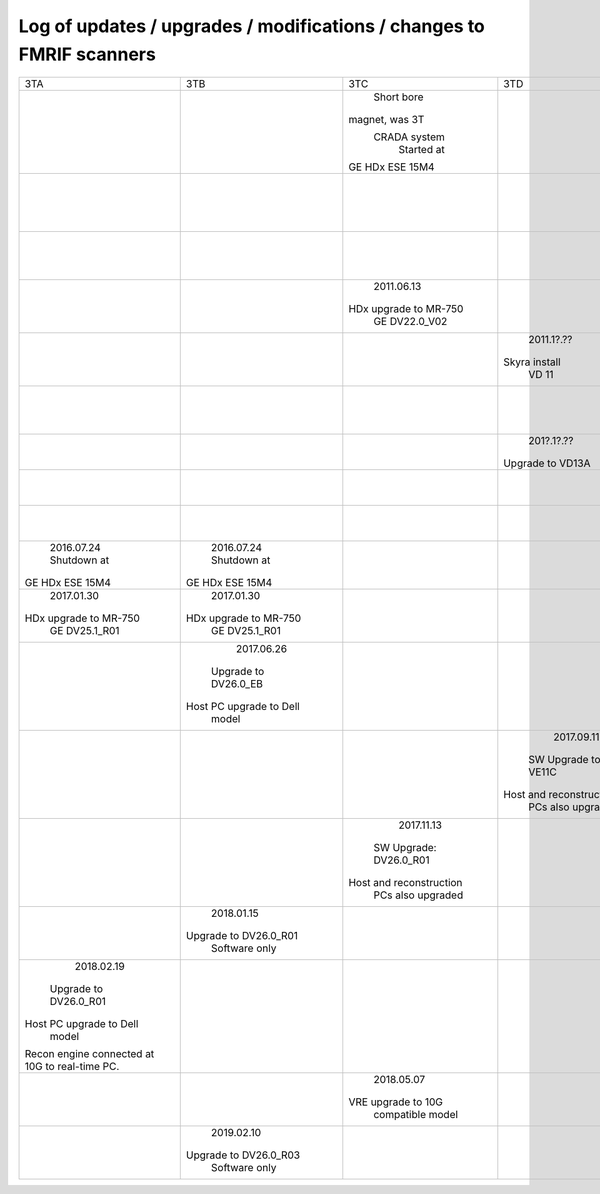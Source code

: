 
*********************************************************************
Log of updates / upgrades / modifications / changes to FMRIF scanners
*********************************************************************

+-------------------------+-------------------------+-------------------------+-------------------------+-------------------------+-------------------------+
|           3TA           |           3TB           |           3TC           |            3TD          |         FMRIF7T         |           1.5T          |
+-------------------------+-------------------------+-------------------------+-------------------------+-------------------------+-------------------------+
|                         |                         |       Short bore        |                         |                         |                         |
|                         |                         |     magnet, was 3T      |                         |                         |                         |
|                         |                         |      CRADA system       |                         |                         |                         |
|                         |                         |       Started at        |                         |                         |                         |
|                         |                         |     GE HDx ESE 15M4     |                         |                         |                         |
+-------------------------+-------------------------+-------------------------+-------------------------+-------------------------+-------------------------+
|                         |                         |                         |                         |                         |        2011.05.03       |
|                         |                         |                         |                         |                         |       Shutdown at       |
|                         |                         |                         |                         |                         |     GE HDx ESE 15M4     |
+-------------------------+-------------------------+-------------------------+-------------------------+-------------------------+-------------------------+
|                         |                         |                         |                         |      20??.1[1-2]?.??    |                         |
|                         |                         |                         |                         |    Installed at VB 17   |                         |
+-------------------------+-------------------------+-------------------------+-------------------------+-------------------------+-------------------------+
|                         |                         |       2011.06.13        |                         |                         |                         |
|                         |                         |  HDx upgrade to MR-750  |                         |                         |                         |
|                         |                         |      GE DV22.0_V02      |                         |                         |                         |
+-------------------------+-------------------------+-------------------------+-------------------------+-------------------------+-------------------------+
|                         |                         |                         |        2011.1?.??       |                         |                         |
|                         |                         |                         |      Skyra install      |                         |                         |
|                         |                         |                         |          VD 11          |                         |                         |
+-------------------------+-------------------------+-------------------------+-------------------------+-------------------------+-------------------------+
|                         |                         |                         |                         |        20??.??.??       |                         |
|                         |                         |                         |                         |  Install UHF Service Pk |                         |
+-------------------------+-------------------------+-------------------------+-------------------------+-------------------------+-------------------------+
|                         |                         |                         |        201?.1?.??       |                         |                         |
|                         |                         |                         |     Upgrade to VD13A    |                         |                         |
+-------------------------+-------------------------+-------------------------+-------------------------+-------------------------+-------------------------+
|                         |                         |                         |                         |        20??.??.??       |                         |
|                         |                         |                         |                         |   Install pTx hardware  |                         |
+-------------------------+-------------------------+-------------------------+-------------------------+-------------------------+-------------------------+
|                         |                         |                         |                         |        20??.??.??       |                         |
|                         |                         |                         |                         |       MRIR upgrade      |                         |
+-------------------------+-------------------------+-------------------------+-------------------------+-------------------------+-------------------------+
|       2016.07.24        |       2016.07.24        |                         |                         |                         |                         |
|       Shutdown at       |       Shutdown at       |                         |                         |                         |                         |
|     GE HDx ESE 15M4     |     GE HDx ESE 15M4     |                         |                         |                         |                         |
+-------------------------+-------------------------+-------------------------+-------------------------+-------------------------+-------------------------+
|       2017.01.30        |       2017.01.30        |                         |                         |                         |                         |
|  HDx upgrade to MR-750  |  HDx upgrade to MR-750  |                         |                         |                         |                         |
|      GE DV25.1_R01      |      GE DV25.1_R01      |                         |                         |                         |                         |
+-------------------------+-------------------------+-------------------------+-------------------------+-------------------------+-------------------------+
|                         |       2017.06.26        |                         |                         |                         |                         |
|                         |   Upgrade to DV26.0_EB  |                         |                         |                         |                         |
|                         | Host PC upgrade to Dell |                         |                         |                         |                         |
|                         |         model           |                         |                         |                         |                         |
+-------------------------+-------------------------+-------------------------+-------------------------+-------------------------+-------------------------+
|                         |                         |                         |        2017.09.11       |                         |                         |
|                         |                         |                         |   SW Upgrade to VE11C   |                         |                         |
|                         |                         |                         | Host and reconstruction |                         |                         |
|                         |                         |                         |    PCs also upgraded    |                         |                         |
+-------------------------+-------------------------+-------------------------+-------------------------+-------------------------+-------------------------+
|                         |                         |       2017.11.13        |                         |                         |                         |
|                         |                         |  SW Upgrade: DV26.0_R01 |                         |                         |                         |
|                         |                         | Host and reconstruction |                         |                         |                         |
|                         |                         |    PCs also upgraded    |                         |                         |                         |
+-------------------------+-------------------------+-------------------------+-------------------------+-------------------------+-------------------------+
|                         |        2018.01.15       |                         |                         |                         |                         |
|                         |  Upgrade to DV26.0_R01  |                         |                         |                         |                         |
|                         |      Software only      |                         |                         |                         |                         |
+-------------------------+-------------------------+-------------------------+-------------------------+-------------------------+-------------------------+
|        2018.02.19       |                         |                         |                         |                         |                         |
|  Upgrade to DV26.0_R01  |                         |                         |                         |                         |                         |
| Host PC upgrade to Dell |                         |                         |                         |                         |                         |
|         model           |                         |                         |                         |                         |                         |
| Recon engine connected  |                         |                         |                         |                         |                         |
| at 10G to real-time PC. |                         |                         |                         |                         |                         |
+-------------------------+-------------------------+-------------------------+-------------------------+-------------------------+-------------------------+
|                         |                         |       2018.05.07        |                         |                         |                         |
|                         |                         |   VRE upgrade to 10G    |                         |                         |                         |
|                         |                         |    compatible model     |                         |                         |                         |
+-------------------------+-------------------------+-------------------------+-------------------------+-------------------------+-------------------------+
|                         |        2019.02.10       |                         |                         |                         |                         |
|                         |  Upgrade to DV26.0_R03  |                         |                         |                         |                         |
|                         |      Software only      |                         |                         |                         |                         |
+-------------------------+-------------------------+-------------------------+-------------------------+-------------------------+-------------------------+
